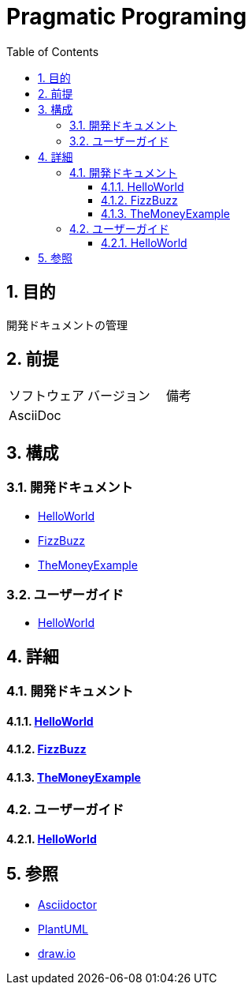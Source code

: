 :toc: left
:toclevels: 5
:sectnums:

= Pragmatic Programing

== 目的
開発ドキュメントの管理

== 前提
|===
|ソフトウェア |バージョン |備考
|AsciiDoc    |     |
|===

== 構成

=== 開発ドキュメント
* <<anchor-1-1,HelloWorld>>
* <<anchor-1-2,FizzBuzz>>
* <<anchor-1-3,TheMoneyExample>>

=== ユーザーガイド
* <<anchor2-1,HelloWorld>>

== 詳細

=== 開発ドキュメント

==== link:./spec/hello_world.html[HelloWorld][[anchor1-1]]
==== link:./spec/fizz_buzz.html[FizzBuzz][[anchor2-1]]
==== link:./spec/the_money_example.html[TheMoneyExample][[anchor1-3]]

=== ユーザーガイド

==== link:./guide/hello_world.html[HelloWorld][[anchor2-1]]

== 参照
* http://asciidoctor.org/[Asciidoctor]
* http://www.plantuml.com[PlantUML]
* https://about.draw.io/[draw.io]
